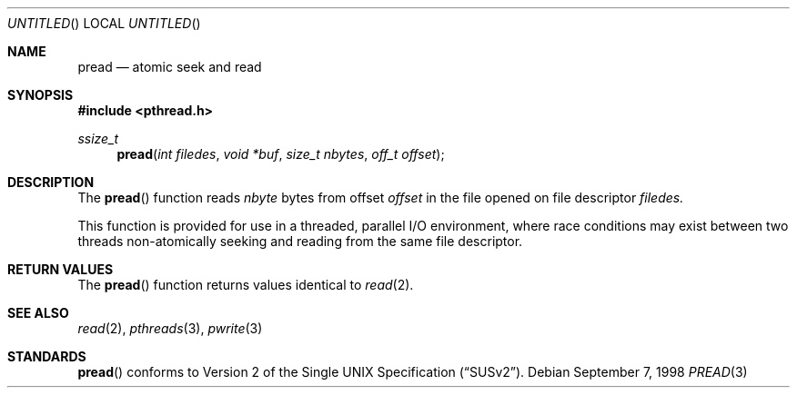 .\" $OpenBSD: src/lib/libpthread/man/Attic/pread.3,v 1.5 1999/05/18 01:40:19 alex Exp $
.\" David Leonard <d@openbsd.org>, 1998. Public domain.
.Dd September 7, 1998
.Os
.Dt PREAD 3
.Sh NAME
.Nm pread
.Nd atomic seek and read
.Sh SYNOPSIS
.Fd #include <pthread.h>
.Ft ssize_t
.Fn pread "int filedes" "void *buf" "size_t nbytes" "off_t offset"
.Sh DESCRIPTION
The
.Fn pread
function reads
.Fa nbyte
bytes from offset
.Fa offset
in the file opened on file descriptor
.Fa filedes.
.Pp
This function is provided for use in a threaded, parallel I/O
environment, where race conditions may exist between two threads 
non-atomically seeking and reading from the same file descriptor.
.Sh RETURN VALUES
The
.Fn pread
function returns values identical to
.Xr read 2 .
.Sh SEE ALSO
.Xr read 2 ,
.Xr pthreads 3 ,
.Xr pwrite 3
.Sh STANDARDS
.Fn pread
conforms to
.St -susv2 .
